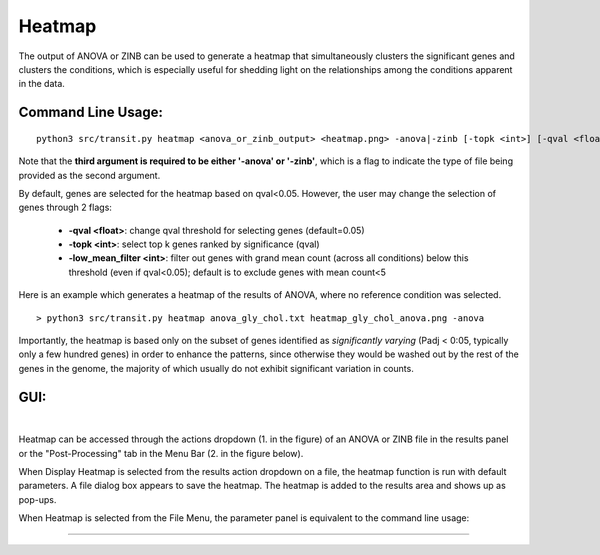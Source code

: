 .. _heatmap:

Heatmap
=======

The output of ANOVA or ZINB can be used to generate a heatmap that
simultaneously clusters the significant genes and clusters the conditions,
which is especially useful for shedding light on the relationships
among the conditions apparent in the data.

Command Line Usage:
------

::

  python3 src/transit.py heatmap <anova_or_zinb_output> <heatmap.png> -anova|-zinb [-topk <int>] [-qval <float] [-low_mean_filter <int>]

Note that the **third argument is required to be either '-anova' or '-zinb'**, 
which is a flag to indicate the type of file being provided as the second argument.

By default, genes are selected for the heatmap based on qval<0.05.
However, the user may change the selection of genes through 2 flags:

 * **-qval <float>**: change qval threshold for selecting genes (default=0.05)
 * **-topk <int>**: select top k genes ranked by significance (qval)
 * **-low_mean_filter <int>**: filter out genes with grand mean count (across all conditions) below this threshold (even if qval<0.05); default is to exclude genes with mean count<5

Here is an example which generates a heatmap of the results of ANOVA, where no reference condition was selected.

::

  > python3 src/transit.py heatmap anova_gly_chol.txt heatmap_gly_chol_anova.png -anova

.. image:: _images/gly_chol_heatmap_anova.png
   :width: 300
   :align: center


Importantly, the heatmap is based only on the subset of genes
identified as *significantly varying* (Padj < 0:05, typically only a few
hundred genes) in order to enhance the patterns, since otherwise they would
be washed out by the rest of the genes in the genome, the majority of
which usually do not exhibit significant variation in counts.


GUI:
------
|
Heatmap can be accessed through the actions dropdown (1. in the figure) of an ANOVA or ZINB file in the results panel or the "Post-Processing" tab in the Menu Bar (2. in the figure below).

When Display Heatmap is selected from the results action dropdown on a file, the heatmap function is run with default parameters.
A file dialog box appears to save the heatmap. The heatmap is added to the results area and shows up as pop-ups.


.. image:: _images/heatmap_selection_gui.png
   :width: 1000
   :align: center

When Heatmap is selected from the File Menu, the parameter panel is equivalent to the command line usage:

.. image:: _images/heatmap_parameter_panel.png
   :width: 1000
   :align: center

.. rst-class:: transit_sectionend
----
